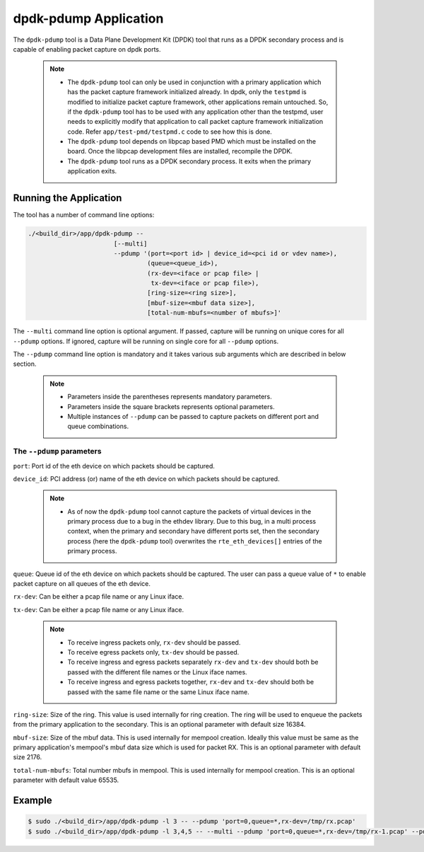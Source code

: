 ..  SPDX-License-Identifier: BSD-3-Clause
    Copyright(c) 2016 Intel Corporation.

.. _pdump_tool:

dpdk-pdump Application
======================

The ``dpdk-pdump`` tool is a Data Plane Development Kit (DPDK) tool that runs as
a DPDK secondary process and is capable of enabling packet capture on dpdk ports.

   .. Note::
      * The ``dpdk-pdump`` tool can only be used in conjunction with a primary
        application which has the packet capture framework initialized already.
        In dpdk, only the ``testpmd`` is modified to initialize packet capture
        framework, other applications remain untouched. So, if the ``dpdk-pdump``
        tool has to be used with any application other than the testpmd, user
        needs to explicitly modify that application to call packet capture
        framework initialization code. Refer ``app/test-pmd/testpmd.c``
        code to see how this is done.

      * The ``dpdk-pdump`` tool depends on libpcap based PMD which must be
        installed on the board.
        Once the libpcap development files are installed, recompile the DPDK.

      * The ``dpdk-pdump`` tool runs as a DPDK secondary process. It exits when
        the primary application exits.


Running the Application
-----------------------

The tool has a number of command line options:

.. code-block:: console

   ./<build_dir>/app/dpdk-pdump --
                          [--multi]
                          --pdump '(port=<port id> | device_id=<pci id or vdev name>),
                                   (queue=<queue_id>),
                                   (rx-dev=<iface or pcap file> |
                                    tx-dev=<iface or pcap file>),
                                   [ring-size=<ring size>],
                                   [mbuf-size=<mbuf data size>],
                                   [total-num-mbufs=<number of mbufs>]'

The ``--multi`` command line option is optional argument. If passed, capture
will be running on unique cores for all ``--pdump`` options. If ignored,
capture will be running on single core for all ``--pdump`` options.

The ``--pdump`` command line option is mandatory and it takes various sub arguments which are described in
below section.

   .. Note::

      * Parameters inside the parentheses represents mandatory parameters.

      * Parameters inside the square brackets represents optional parameters.

      * Multiple instances of ``--pdump`` can be passed to capture packets on different port and queue combinations.


The ``--pdump`` parameters
~~~~~~~~~~~~~~~~~~~~~~~~~~

``port``:
Port id of the eth device on which packets should be captured.

``device_id``:
PCI address (or) name of the eth device on which packets should be captured.

   .. Note::

      * As of now the ``dpdk-pdump`` tool cannot capture the packets of virtual devices
        in the primary process due to a bug in the ethdev library. Due to this bug, in a multi process context,
        when the primary and secondary have different ports set, then the secondary process
        (here the ``dpdk-pdump`` tool) overwrites the ``rte_eth_devices[]`` entries of the primary process.

``queue``:
Queue id of the eth device on which packets should be captured. The user can pass a queue value of ``*`` to enable
packet capture on all queues of the eth device.

``rx-dev``:
Can be either a pcap file name or any Linux iface.

``tx-dev``:
Can be either a pcap file name or any Linux iface.

   .. Note::

      * To receive ingress packets only, ``rx-dev`` should be passed.

      * To receive egress packets only, ``tx-dev`` should be passed.

      * To receive ingress and egress packets separately ``rx-dev`` and ``tx-dev``
        should both be passed with the different file names or the Linux iface names.

      * To receive ingress and egress packets together, ``rx-dev`` and ``tx-dev``
        should both be passed with the same file name or the same Linux iface name.

``ring-size``:
Size of the ring. This value is used internally for ring creation. The ring will be used to enqueue the packets from
the primary application to the secondary. This is an optional parameter with default size 16384.

``mbuf-size``:
Size of the mbuf data. This is used internally for mempool creation. Ideally this value must be same as
the primary application's mempool's mbuf data size which is used for packet RX. This is an optional parameter with
default size 2176.

``total-num-mbufs``:
Total number mbufs in mempool. This is used internally for mempool creation. This is an optional parameter with default
value 65535.


Example
-------

.. code-block:: console

   $ sudo ./<build_dir>/app/dpdk-pdump -l 3 -- --pdump 'port=0,queue=*,rx-dev=/tmp/rx.pcap'
   $ sudo ./<build_dir>/app/dpdk-pdump -l 3,4,5 -- --multi --pdump 'port=0,queue=*,rx-dev=/tmp/rx-1.pcap' --pdump 'port=1,queue=*,rx-dev=/tmp/rx-2.pcap'
